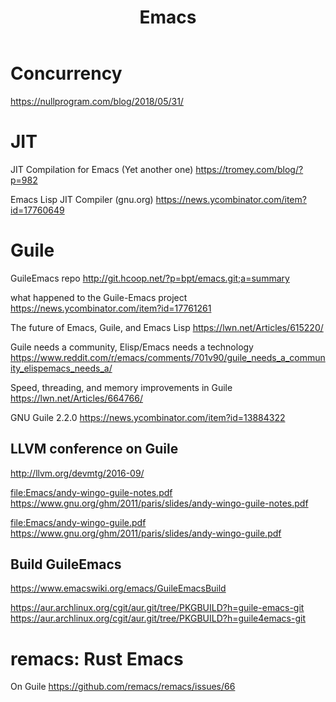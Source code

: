 #+TITLE: Emacs
#+WIKI: texteditor,proglang/elisp,guile

* Concurrency

https://nullprogram.com/blog/2018/05/31/

* JIT

JIT Compilation for Emacs (Yet another one)
https://tromey.com/blog/?p=982

Emacs Lisp JIT Compiler (gnu.org)
https://news.ycombinator.com/item?id=17760649

* Guile

GuileEmacs repo
http://git.hcoop.net/?p=bpt/emacs.git;a=summary

what happened to the Guile-Emacs project
https://news.ycombinator.com/item?id=17761261

The future of Emacs, Guile, and Emacs Lisp
https://lwn.net/Articles/615220/

Guile needs a community, Elisp/Emacs needs a technology
https://www.reddit.com/r/emacs/comments/701v90/guile_needs_a_community_elispemacs_needs_a/

Speed, threading, and memory improvements in Guile
https://lwn.net/Articles/664766/

GNU Guile 2.2.0
https://news.ycombinator.com/item?id=13884322

** LLVM conference on Guile
http://llvm.org/devmtg/2016-09/

[[file:Emacs/andy-wingo-guile-notes.pdf]] https://www.gnu.org/ghm/2011/paris/slides/andy-wingo-guile-notes.pdf

[[file:Emacs/andy-wingo-guile.pdf]] https://www.gnu.org/ghm/2011/paris/slides/andy-wingo-guile.pdf

** Build GuileEmacs
https://www.emacswiki.org/emacs/GuileEmacsBuild

https://aur.archlinux.org/cgit/aur.git/tree/PKGBUILD?h=guile-emacs-git
https://aur.archlinux.org/cgit/aur.git/tree/PKGBUILD?h=guile4emacs-git

* remacs: Rust Emacs

On Guile
https://github.com/remacs/remacs/issues/66
